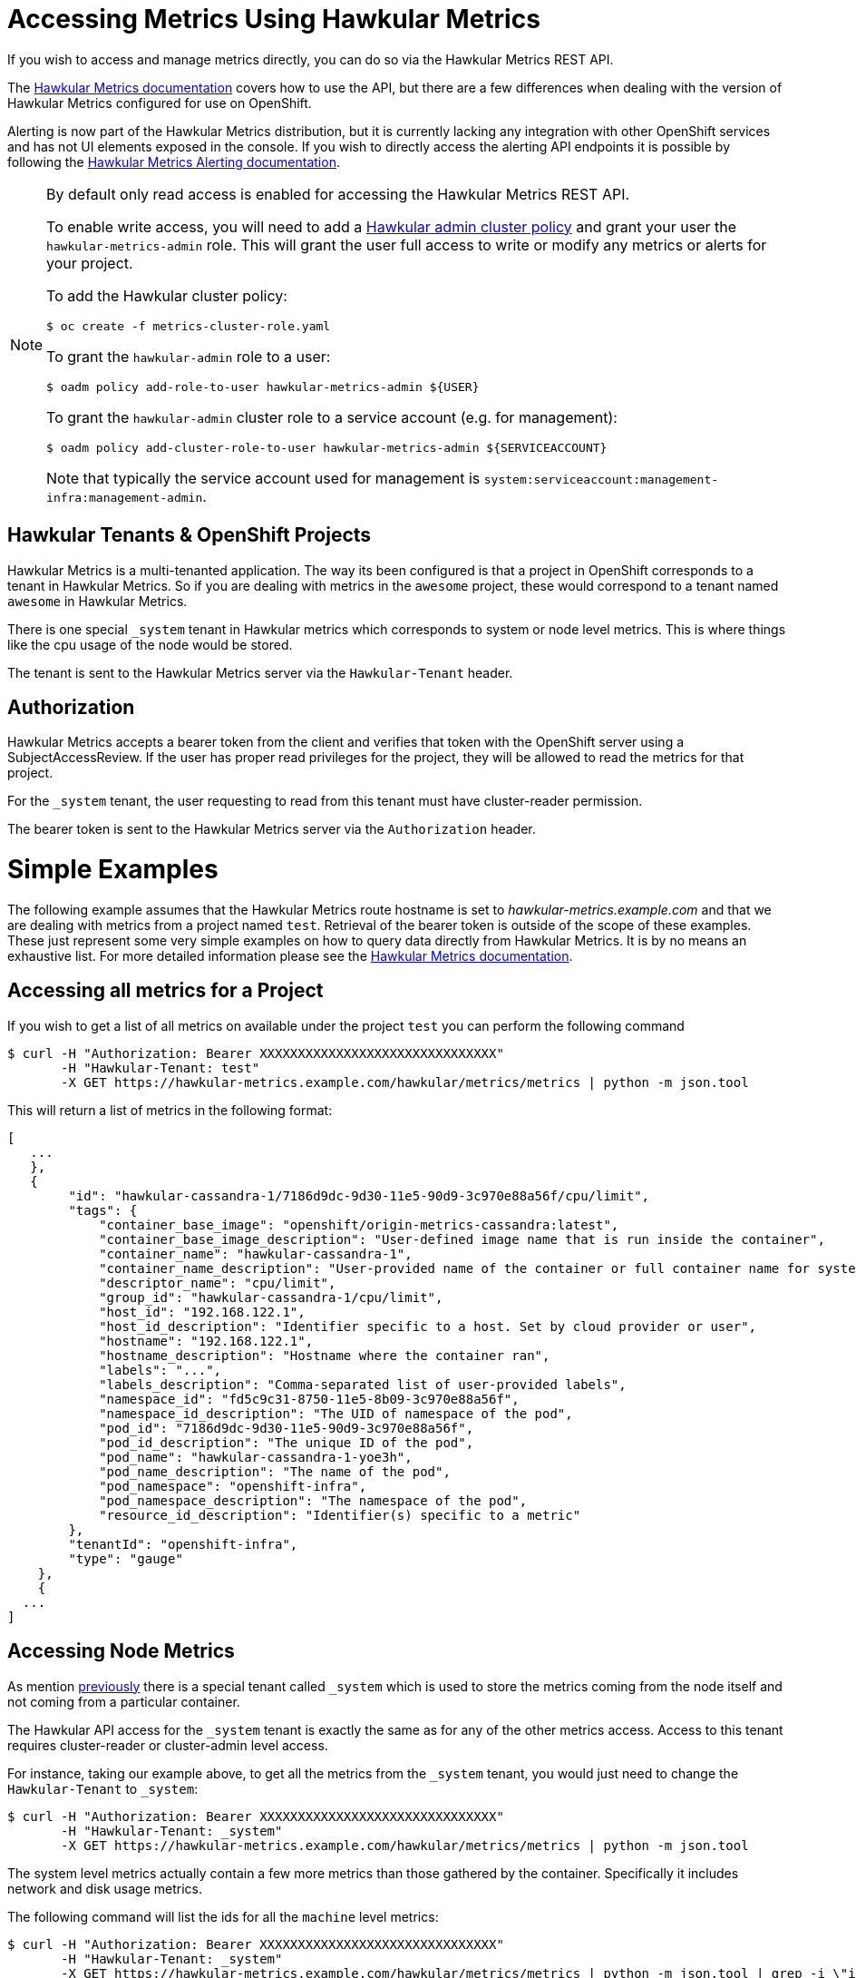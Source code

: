 # Accessing Metrics Using Hawkular Metrics

If you wish to access and manage metrics directly, you can do so via the Hawkular Metrics REST API.

The link:http://www.hawkular.org/docs/rest/rest-metrics.html[Hawkular Metrics documentation] covers how to use the API, but there are a few differences when dealing with the version of Hawkular Metrics configured for use on OpenShift.

Alerting is now part of the Hawkular Metrics distribution, but it is currently lacking any integration with other OpenShift services and has not UI elements exposed in the console. If you wish to directly access the alerting API endpoints it is possible by following the link:http://www.hawkular.org/docs/rest/rest-alerts.html[Hawkular Metrics Alerting documentation].

[NOTE]
====
By default only read access is enabled for accessing the Hawkular Metrics REST API.

To enable write access, you will need to add a link:../metrics-cluster-role.yaml[Hawkular admin cluster policy] and grant your user the `hawkular-metrics-admin` role. This will grant the user full access to write or modify any metrics or alerts for your project.

To add the Hawkular cluster policy:
----
$ oc create -f metrics-cluster-role.yaml
----

To grant the `hawkular-admin` role to a user:
----
$ oadm policy add-role-to-user hawkular-metrics-admin ${USER}
----

To grant the `hawkular-admin` cluster role to a service account (e.g. for management):
----
$ oadm policy add-cluster-role-to-user hawkular-metrics-admin ${SERVICEACCOUNT}
----

Note that typically the service account used for management is `system:serviceaccount:management-infra:management-admin`.

====


## Hawkular Tenants & OpenShift Projects

Hawkular Metrics is a multi-tenanted application. The way its been configured is that a project in OpenShift corresponds to a tenant in Hawkular Metrics. So if you are dealing with metrics in the `awesome` project, these would correspond to a tenant named `awesome` in Hawkular Metrics.

There is one special `_system` tenant in Hawkular metrics which corresponds to system or node level metrics. This is where things like the cpu usage of the node would be stored.

The tenant is sent to the Hawkular Metrics server via the `Hawkular-Tenant` header.

## Authorization

Hawkular Metrics accepts a bearer token from the client and verifies that token with the OpenShift server using a SubjectAccessReview. If the user has proper read privileges for the project, they will be allowed to read the metrics for that project.

For the `_system` tenant, the user requesting to read from this tenant must have cluster-reader permission.

The bearer token is sent to the Hawkular Metrics server via the `Authorization` header.

# Simple Examples

The following example assumes that the Hawkular Metrics route hostname is set to _hawkular-metrics.example.com_ and that we are dealing with metrics from a project named `test`. Retrieval of the bearer token is outside of the scope of these examples. 
These just represent some very simple examples on how to query data directly from Hawkular Metrics. It is by no means an exhaustive list. For more detailed information please see the link:http://www.hawkular.org/docs/rest/rest-metrics.html[Hawkular Metrics documentation].

## Accessing all metrics for a Project

If you wish to get a list of all metrics on available under the project `test` you can perform the following command

----
$ curl -H "Authorization: Bearer XXXXXXXXXXXXXXXXXXXXXXXXXXXXXXX" 
       -H "Hawkular-Tenant: test" 
       -X GET https://hawkular-metrics.example.com/hawkular/metrics/metrics | python -m json.tool
----

This will return a list of metrics in the following format:

----
[
   ...
   },
   {
        "id": "hawkular-cassandra-1/7186d9dc-9d30-11e5-90d9-3c970e88a56f/cpu/limit",
        "tags": {
            "container_base_image": "openshift/origin-metrics-cassandra:latest",
            "container_base_image_description": "User-defined image name that is run inside the container",
            "container_name": "hawkular-cassandra-1",
            "container_name_description": "User-provided name of the container or full container name for system containers",
            "descriptor_name": "cpu/limit",
            "group_id": "hawkular-cassandra-1/cpu/limit",
            "host_id": "192.168.122.1",
            "host_id_description": "Identifier specific to a host. Set by cloud provider or user",
            "hostname": "192.168.122.1",
            "hostname_description": "Hostname where the container ran",
            "labels": "...",
            "labels_description": "Comma-separated list of user-provided labels",
            "namespace_id": "fd5c9c31-8750-11e5-8b09-3c970e88a56f",
            "namespace_id_description": "The UID of namespace of the pod",
            "pod_id": "7186d9dc-9d30-11e5-90d9-3c970e88a56f",
            "pod_id_description": "The unique ID of the pod",
            "pod_name": "hawkular-cassandra-1-yoe3h",
            "pod_name_description": "The name of the pod",
            "pod_namespace": "openshift-infra",
            "pod_namespace_description": "The namespace of the pod",
            "resource_id_description": "Identifier(s) specific to a metric"
        },
        "tenantId": "openshift-infra",
        "type": "gauge"
    },
    {
  ...
]
----

## Accessing Node Metrics

As mention link:#hawkular-tenants\--openshift-projects[previously] there is a special tenant called `_system` which is used to store the metrics coming from the node itself and not coming from a particular container.

The Hawkular API access for the `_system` tenant is exactly the same as for any of the other metrics access. Access to this tenant requires cluster-reader or cluster-admin level access.

For instance, taking our example above, to get all the metrics from the `_system` tenant, you would just need to change the `Hawkular-Tenant` to `_system`:

----
$ curl -H "Authorization: Bearer XXXXXXXXXXXXXXXXXXXXXXXXXXXXXXX" 
       -H "Hawkular-Tenant: _system" 
       -X GET https://hawkular-metrics.example.com/hawkular/metrics/metrics | python -m json.tool
----

The system level metrics actually contain a few more metrics than those gathered by the container. Specifically it includes network and disk usage metrics.

The following command will list the ids for all the `machine` level metrics:
----
$ curl -H "Authorization: Bearer XXXXXXXXXXXXXXXXXXXXXXXXXXXXXXX" 
       -H "Hawkular-Tenant: _system" 
       -X GET https://hawkular-metrics.example.com/hawkular/metrics/metrics | python -m json.tool | grep -i \"id\" | grep -i machine
----

For more information on what each of these metrics contains, please see the link:https://github.com/kubernetes/heapster/blob/master/docs/storage-schema.md[Heapster schema] page.

## Querying based on tag
You can further query down the result that you are looking for by querying based on tags.

*Accessing all the `cpu/usage` metrics*
----
$ curl -H "Authorization: Bearer XXXXXXXXXXXXXXXXXXXXXXXXXXXXXXX" 
       -H "Hawkular-Tenant: test" 
       -X GET https://hawkular-metrics.example.com/hawkular/metrics/metrics?tags=descriptor_name:cpu/usage | python -m json.tool
----

*Accessing all the `cpu/usage` metrics in pod named `myPod`*
----
$ curl -H "Authorization: Bearer XXXXXXXXXXXXXXXXXXXXXXXXXXXXXXX" 
       -H "Hawkular-Tenant: test" 
       -X GET https://hawkular-metrics.example.com/hawkular/metrics/metrics?tags=descriptor_name:cpu/usage,pod_name:myPod  | python -m json.tool
----

*Regular Expressions: Accessing all pods where the `container_base_image` contains `test`*

Regular expressions can also be used in tag queries. The following example will return all metrics where the `container_base_image` contains `test`:

----
$ curl -H "Authorization: Bearer XXXXXXXXXXXXXXXXXXXXXXXXXXXXXXX" 
       -H "Hawkular-Tenant: test" 
       -X GET https://hawkular-metrics.example.com/hawkular/metrics/metrics?tags=container_base_image:.*test.*  | python -m json.tool
----

*Regular Expressions: Accessing all pods where the `container_base_image` start with `test/`*

----
$ curl -H "Authorization: Bearer XXXXXXXXXXXXXXXXXXXXXXXXXXXXXXX" 
       -H "Hawkular-Tenant: test" 
       -X GET https://hawkular-metrics.example.com/hawkular/metrics/metrics?tags=container_base_image:test/.*  | python -m json.tool
----

## Accessing A Specific Metric

From the querying results above, you will notice that each metric contains an `id` value. You can use this value to directly access the metric itself and the data it contains.

*Accessing the counter metric with id 'hawkular-cassandra-1/7186d9dc-9d30-11e5-90d9-3c970e88a56f/cpu/usage'*

----
$ curl -H "Authorization: Bearer XXXXXXXXXXXXXXXXXXXXXXXXXXXXXXX" 
       -H "Hawkular-Tenant: test" 
       -X GET https://hawkular-metrics.example.com/hawkular/metrics/counters/hawkular-cassandra-1%2F7186d9dc-9d30-11e5-90d9-3c970e88a56f%2Fcpu%2Fusage  | python -m json.tool
----

*Accessing the metric data for a counter metric with id 'hawkular-cassandra-1/7186d9dc-9d30-11e5-90d9-3c970e88a56f/cpu/usage'*
The following command will return the data for the metric for the last 10 minutes, placed into 5 buckets of 2 minutes each.

Note: `date -d -10minutes +%s%3N` will return a start time 10 minutes ago in milliseconds

----
$ curl -H "Authorization: Bearer XXXXXXXXXXXXXXXXXXXXXXXXXXXXXXX" 
       -H "Hawkular-Tenant: test" 
       -X GET https://hawkular-metrics.example.com/hawkular/metrics/counters/hawkular-cassandra-1%2F7186d9dc-9d30-11e5-90d9-3c970e88a56f%2Fcpu%2Fusage/data?buckets=5\&start=`date -d -10minutes +%s%3N`  | python -m json.tool
----

*Accessing the metric rate data for a counter metric with id 'hawkular-cassandra-1/7186d9dc-9d30-11e5-90d9-3c970e88a56f/cpu/usage'*
The following command is the same as the previous one, but it return rate data instead of the raw data. Where the rate data is a delta between the previous values and not the absolute value.

This is useful for graphing cpu usage data as it gives you the usage between two points in time and not the absolute usage since the start of the container.

----
$ curl -H "Authorization: Bearer XXXXXXXXXXXXXXXXXXXXXXXXXXXXXXX" 
       -H "Hawkular-Tenant: test" 
       -X GET https://hawkular-metrics.example.com/hawkular/metrics/counters/hawkular-cassandra-1%2F7186d9dc-9d30-11e5-90d9-3c970e88a56f%2Fcpu%2Fusage/rate?buckets=5\&start=`date -d -10minutes +%s%3N`  | python -m json.tool
----

## Consolidating Metric Data Across Multiple Containers

You may want to consolidate metric data across various individual metrics.

*Determining the average CPU usage across multiple pods*

For the following example, we want to determine what the average cpu usage is for all containers within the 'openshift-infra' project.

----
$ curl -H "Authorization: Bearer XXXXXXXXXXXXXXXXXXXXXXXXXXXXXXX" 
       -H "Hawkular-Tenant: test" 
       -X GET https://hawkular-metrics.example.com/hawkular/metrics/counters/data?tags=descriptor_name:cpu/usage,pod_namespace:openshift-infra\&buckets=3\&start=`date -d -10minutes +%s%3N`  | python -m json.tool 
----


*Get the CPU usage for all containers in a pod*

Metric data is stored per individual containers, but you may want to get metric data based on pods instead of containers.

The following example shows how to get the `cpu/usage` metric for all containers within a pod named `myPod`.

Note that since we are looking for the overall usage of a pod, and not just the average usage, then we cannot use something like previous example. For this we need to use the `stacked` option which will perform individual queries on the tags requested and then add the resulting buckets together.

So if the tag query matches two metrics and the average value for the bucket of the first metric is 5 and the average value of the second bucket is 10, then with `stacked=true` the bucket returned will be 10.

----
$ curl -H "Authorization: Bearer XXXXXXXXXXXXXXXXXXXXXXXXXXXXXXX" 
       -H "Hawkular-Tenant: test" 
       -X GET https://hawkular-metrics.example.com/hawkular/metrics/counters/data?tags=descriptor_name:cpu/usage,pod_name:myPod\&stacked=true\&buckets=3\&start=`date -d -10minutes +%s%3N`  | python -m json.tool
----

## Calculating Percentage CPU Usage

From the link:https://github.com/kubernetes/heapster/blob/master/docs/storage-schema.md#metrics[Heapster schema], what the `cpu/usage` stores is the amount of time in nanoseconds that a core of the CPU has been in use since the container has started.

With just this raw data, it is not intuitive what this data really means or what you can do with it.

The following examples will take this data, along with the `uptime` and `cpu/limit` metrics and transform it into something more consumable.

*Calculating CPU Core Percentage*

A more intuitive measurement would be to calculate the CPU core usage. 

[NOTE]
====
The calculations are based on the percentage of use for a single CPU core, therefor machine with multiple cores may report values higher than 100%.
====

We know from the `cpu/usage` metric how much of the CPU has been used in nanoseconds, but we also have access to the `uptime` metric which specifies how long the container has been running in milliseconds. 

From this it is just a simple calculation to determine the percentage of a CPU core used

----
% core = `cpu/usage` / ( `uptime` * 1000000 )
----

The steps involved to this is up to the client to determine. Hawkular Metrics does not currently support performing this type of calculation directly. The client will have to fetch the metric values from Hawkular Metrics and then perform the calculations itself.

To determine the CPU usage between a particular start and stop time requires the following steps:

- usageStart = the `cpu/usage` at the start time
- usageEnd = the `cpu/usage` at the end time
- uptimeStart = fetch the `uptime` at the start time
- uptimeEnd = the `uptime` at the end time

core_percentage = ( $usageEnd - $usageStart ) / ( ($uptimeEnd - $uptimeStart) * 1000000 )

If you want to do the calculation for the total since the container has been running, then you will only need to fetch the `cpu/usage` and `uptime` at the end time. You do not need to fetch anything at the start time (since at the start both of the values will be 0).

[IMPORTANT]
====
When a container is restarted, its `cpu/usage` and `uptime` will go back to being zero. These values are reset and do not continue counting from where they were previously.
====


*Calculating CPU Millicore Percentage*

If you want to convert percent of cores used into a millicore used metric instead you just need to multiple the percentage by 1000: 

----
millicore_percentage = core_percentage * 1000
----

*Calculating Percentage Usage Based on Limit*

It is possible to set the limit on a container for both the cpu and memory usage. For limiting based on CPU, you specify the maximum millicores that a container is allowed to use.

For example, the following will startup the ruby-hello-world container and limits its usage CPU usage to 300 millicores:

----
apiVersion: "v1"
kind: "Pod"
metadata:
  name: test
spec:
  containers:
  - image: openshift/ruby-hello-world
    name: test
    resources:
      limits:
        cpu: 300m
----

The `cpu/limit` metric returns the cpu limit for that container in millicores.

From the previous step we showed how to calculate millicores used. To get the percentage used, we then just need to take that value and divide it by the `cpu/limit` value.

----
limit_percentage = ( % millicores used ) / ( 'cpu/limit')
----
